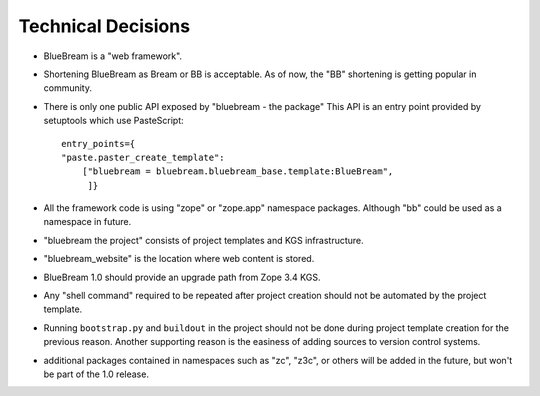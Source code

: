 Technical Decisions
-------------------

- BlueBream is a "web framework".

- Shortening BlueBream as Bream or BB is acceptable.  As of now, the
  "BB" shortening is getting popular in community.

- There is only one public API exposed by "bluebream - the package"
  This API is an entry point provided by setuptools which use
  PasteScript::

    entry_points={
    "paste.paster_create_template":
        ["bluebream = bluebream.bluebream_base.template:BlueBream",
         ]}

- All the framework code is using "zope" or "zope.app" namespace
  packages. Although "bb" could be used as a namespace in future.

- "bluebream the project" consists of project templates and KGS
  infrastructure.

- "bluebream_website" is the location where web content is stored.

- BlueBream 1.0 should provide an upgrade path from Zope 3.4 KGS.

- Any "shell command" required to be repeated after project creation
  should not be automated by the project template.

- Running ``bootstrap.py`` and ``buildout`` in the project should not
  be done during project template creation for the previous reason.
  Another supporting reason is the easiness of adding sources to
  version control systems.

- additional packages contained in namespaces such as "zc", "z3c", or
  others will be added in the future, but won't be part of the 1.0
  release.


.. raw:: html

  <div id="disqus_thread"></div><script type="text/javascript"
  src="http://disqus.com/forums/bluebream/embed.js"></script><noscript><a
  href="http://disqus.com/forums/bluebream/?url=ref">View the
  discussion thread.</a></noscript><a href="http://disqus.com"
  class="dsq-brlink">blog comments powered by <span
  class="logo-disqus">Disqus</span></a>
